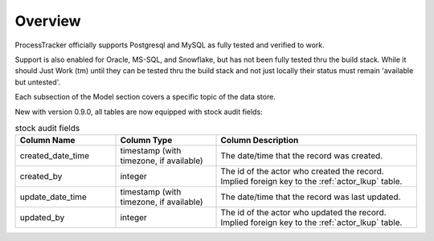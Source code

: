 Overview
********

ProcessTracker officially supports Postgresql and MySQL as fully tested and verified to work.

Support is also enabled for Oracle, MS-SQL, and Snowflake, but has not been fully tested thru the build stack.  While it
should Just Work (tm) until they can be tested thru the build stack and not just locally their status must remain
'available but untested'.

Each subsection of the Model section covers a specific topic of the data store.

New with version 0.9.0, all tables are now equipped with stock audit fields:

.. list-table:: stock audit fields
   :widths: 25 25 50
   :header-rows: 1

   * - Column Name
     - Column Type
     - Column Description
   * - created_date_time
     - timestamp (with timezone, if available)
     - The date/time that the record was created.
   * - created_by
     - integer
     - The id of the actor who created the record. Implied foreign key to the :ref:`actor_lkup` table.
   * - update_date_time
     - timestamp (with timezone, if available)
     - The date/time that the record was last updated.
   * - updated_by
     - integer
     - The id of the actor who updated the record. Implied foreign key to the :ref:`actor_lkup` table.